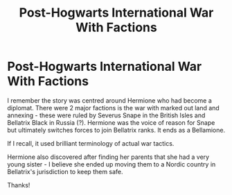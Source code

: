#+TITLE: Post-Hogwarts International War With Factions

* Post-Hogwarts International War With Factions
:PROPERTIES:
:Author: SsurealAddict
:Score: 1
:DateUnix: 1611093324.0
:DateShort: 2021-Jan-20
:FlairText: What's That Fic?
:END:
I remember the story was centred around Hermione who had become a diplomat. There were 2 major factions is the war with marked out land and annexing - these were ruled by Severus Snape in the British Isles and Bellatrix Black in Russia (?). Hermione was the voice of reason for Snape but ultimately switches forces to join Bellatrix ranks. It ends as a Bellamione.

If I recall, it used brilliant terminology of actual war tactics.

Hermione also discovered after finding her parents that she had a very young sister - I believe she ended up moving them to a Nordic country in Bellatrix's jurisdiction to keep them safe.

Thanks!

